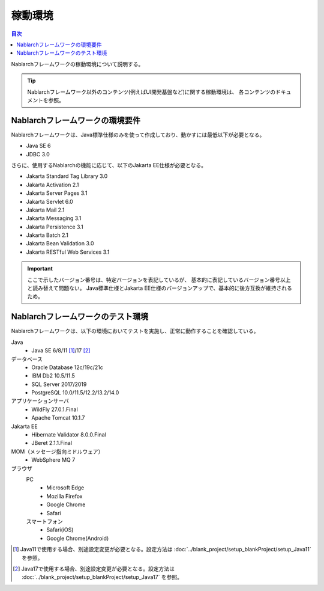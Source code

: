 .. _`platform`:

稼動環境
====================================

.. contents:: 目次
   :depth: 3
   :local:

Nablarchフレームワークの稼動環境について説明する。

.. tip::
 Nablarchフレームワーク以外のコンテンツ(例えばUI開発基盤など)に関する稼動環境は、
 各コンテンツのドキュメントを参照。

Nablarchフレームワークの環境要件
-----------------------------------------------------
Nablarchフレームワークは、Java標準仕様のみを使って作成しており、動かすには最低以下が必要となる。

* Java SE 6
* JDBC 3.0

さらに、使用するNablarchの機能に応じて、以下のJakarta EE仕様が必要となる。

* Jakarta Standard Tag Library 3.0
* Jakarta Activation 2.1
* Jakarta Server Pages 3.1
* Jakarta Servlet 6.0
* Jakarta Mail 2.1
* Jakarta Messaging 3.1
* Jakarta Persistence 3.1
* Jakarta Batch 2.1
* Jakarta Bean Validation 3.0
* Jakarta RESTful Web Services 3.1

.. important::
 ここで示したバージョン番号は、特定バージョンを表記しているが、
 基本的に表記しているバージョン番号以上と読み替えて問題ない。
 Java標準仕様とJakarta EE仕様のバージョンアップで、基本的に後方互換が維持されるため。

Nablarchフレームワークのテスト環境
-----------------------------------------------------
Nablarchフレームワークは、以下の環境においてテストを実施し、正常に動作することを確認している。

Java
 * Java SE 6/8/11 [#java11]_/17 [#java17]_

データベース
 * Oracle Database 12c/19c/21c
 * IBM Db2 10.5/11.5
 * SQL Server 2017/2019
 * PostgreSQL 10.0/11.5/12.2/13.2/14.0

アプリケーションサーバ
 * WildFly 27.0.1.Final
 * Apache Tomcat 10.1.7

Jakarta EE
 * Hibernate Validator 8.0.0.Final
 * JBeret 2.1.1.Final

MOM（メッセージ指向ミドルウェア）
 * WebSphere MQ 7

ブラウザ
 PC
  * Microsoft Edge
  * Mozilla Firefox
  * Google Chrome
  * Safari
 スマートフォン
  * Safari(iOS)
  * Google Chrome(Android)

.. [#java11] Java11で使用する場合、別途設定変更が必要となる。設定方法は :doc:`../blank_project/setup_blankProject/setup_Java11` を参照。
.. [#java17] Java17で使用する場合、別途設定変更が必要となる。設定方法は :doc:`../blank_project/setup_blankProject/setup_Java17` を参照。